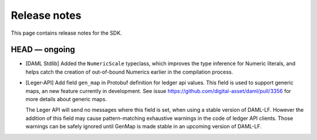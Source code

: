 .. Copyright (c) 2019 The DAML Authors. All rights reserved.
.. SPDX-License-Identifier: Apache-2.0

Release notes
#############

This page contains release notes for the SDK.

HEAD — ongoing
--------------

- [DAML Stdlib] Added the ``NumericScale`` typeclass, which improves the type inference for Numeric literals, and helps catch the creation of out-of-bound Numerics earlier in the compilation process.

- [Leger-API] Add field ``gen_map`` in Protobuf definition for ledger
  api values. This field is used to support generic maps, an new
  feature currently in development.  See issue
  https://github.com/digital-asset/daml/pull/3356 for more details
  about generic maps.

  The Leger API will send no messages where this field is set, when
  using a stable version of DAML-LF.  However the addition of this
  field may cause pattern-matching exhaustive warnings in the code of
  ledger API clients. Those warnings can be safely ignored until
  GenMap is made stable in an upcoming version of DAML-LF.

